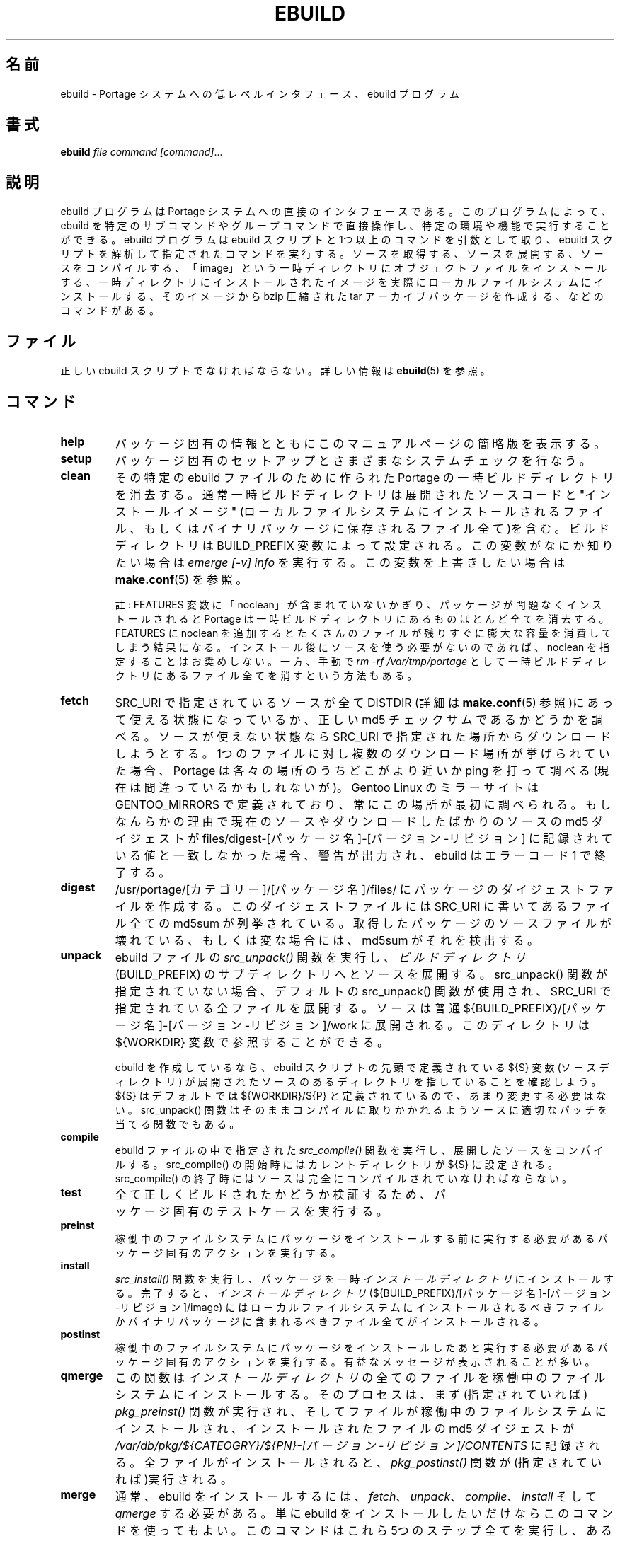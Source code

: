 .\"
.\" Japanese Version Copyright (c) 2003-2004 Mamoru KOMACHI
.\"     all rights reserved
.\" Translated on 8 Jul 2003 by Mamoru KOMACHI <usata@gentoo.org>
.\"
.TH "EBUILD" "1" "Nov 2002" "Portage 2.0.51" "Portage"
.SH "名前"
ebuild \- Portage システムへの低レベルインタフェース、ebuild プログラム
.SH "書式"
.B ebuild
.I file command [command]\fR...
.SH "説明"
ebuild プログラムは Portage システムへの直接のインタフェースである。
このプログラムによって、ebuild を特定のサブコマンドやグループコマンド
で直接操作し、特定の環境や機能で実行することができる。ebuild プログラム
は ebuild スクリプトと1つ以上のコマンドを引数として取り、ebuild
スクリプトを解析して指定されたコマンドを実行する。ソースを取得する、
ソースを展開する、ソースをコンパイルする、「image」という一時ディレクトリ
にオブジェクトファイルをインストールする、一時ディレクトリにインストール
されたイメージを実際にローカルファイルシステムにインストールする、その
イメージから bzip 圧縮された tar アーカイブパッケージを作成する、
などのコマンドがある。
.SH "ファイル"
正しい ebuild スクリプトでなければならない。詳しい情報は
\fBebuild\fR(5) を参照。
.SH "コマンド"
.TP
.BR help
パッケージ固有の情報とともにこのマニュアルページの簡略版を表示する。
.TP
.BR setup
パッケージ固有のセットアップとさまざまなシステムチェックを行なう。
.TP
.BR clean
その特定の ebuild ファイルのために作られた Portage の一時ビルド
ディレクトリを消去する。通常一時ビルドディレクトリは展開された
ソースコードと "インストールイメージ" (ローカルファイルシステムに
インストールされるファイル、もしくはバイナリパッケージに保存される
ファイル全て)を含む。ビルドディレクトリは BUILD_PREFIX 変数によって
設定される。この変数がなにか知りたい場合は \fIemerge [\-v] info\fR
を実行する。この変数を上書きしたい場合は \fBmake.conf\fR(5) を参照。

註: FEATURES 変数に「noclean」が含まれていないかぎり、パッケージが
問題なくインストールされると Portage は一時ビルドディレクトリにある
ものほとんど全てを消去する。FEATURES に noclean を追加するとたくさん
のファイルが残りすぐに膨大な容量を消費してしまう結果になる。
インストール後にソースを使う必要がないのであれば、noclean を指定する
ことはお奨めしない。一方、手動で \fIrm \-rf /var/tmp/portage\fR として
一時ビルドディレクトリにあるファイル全てを消すという方法もある。
.TP
.BR fetch
SRC_URI で指定されているソースが全て DISTDIR (詳細は \fBmake.conf\fR(5)
参照)にあって使える状態になっているか、正しい md5 チェックサムであるか
どうかを調べる。ソースが使えない状態なら SRC_URI で指定された場所から
ダウンロードしようとする。1つのファイルに対し複数のダウンロード場所が
挙げられていた場合、Portage は各々の場所のうちどこがより近いか ping を
打って調べる(現在は間違っているかもしれないが)。Gentoo Linux のミラー
サイトは GENTOO_MIRRORS で定義されており、常にこの場所が最初に調べられる。
もしなんらかの理由で現在のソースやダウンロードしたばかりのソースの md5
ダイジェストが files/digest\-[パッケージ名]\-[バージョン\-リビジョン] に
記録されている値と一致しなかった場合、警告が出力され、ebuild はエラー
コード 1 で終了する。
.TP
.BR digest
/usr/portage/[カテゴリー]/[パッケージ名]/files/ にパッケージのダイジェスト
ファイルを作成する。このダイジェストファイルには SRC_URI に書いてあるファイル
全ての md5sum が列挙されている。取得したパッケージのソースファイルが
壊れている、もしくは変な場合には、md5sum がそれを検出する。
.TP
.BR unpack
ebuild ファイルの \fIsrc_unpack()\fR 関数を実行し、
\fIビルドディレクトリ\fR (BUILD_PREFIX) のサブディレクトリへと
ソースを展開する。 src_unpack() 関数が指定されていない場合、
デフォルトの src_unpack() 関数が使用され、SRC_URI で指定されている
全ファイルを展開する。ソースは普通
${BUILD_PREFIX}/[パッケージ名]\-[バージョン\-リビジョン]/work
に展開される。このディレクトリは ${WORKDIR} 変数で参照することが
できる。

ebuild を作成しているなら、ebuild スクリプトの先頭で定義されている
${S} 変数(ソースディレクトリ) が展開されたソースのあるディレクトリを
指していることを確認しよう。${S} はデフォルトでは ${WORKDIR}/${P}
と定義されているので、あまり変更する必要はない。 src_unpack() 関数は
そのままコンパイルに取りかかれるようソースに適切なパッチを当てる
関数でもある。
.TP
.BR compile
ebuild ファイルの中で指定された \fIsrc_compile()\fR 関数を実行し、
展開したソースをコンパイルする。src_compile() の開始時には
カレントディレクトリが ${S} に設定される。 src_compile() の
終了時にはソースは完全にコンパイルされていなければならない。
.TP
.BR test
全て正しくビルドされたかどうか検証するため、
パッケージ固有のテストケースを実行する。
.TP
.BR preinst
稼働中のファイルシステムにパッケージをインストールする前に実行
する必要があるパッケージ固有のアクションを実行する。
.TP
.BR install
\fIsrc_install()\fR 関数を実行し、パッケージを一時 \fIインストール
ディレクトリ\fR にインストールする。完了すると、
\fIインストールディレクトリ\fR
(${BUILD_PREFIX}/[パッケージ名]\-[バージョン\-リビジョン]/image)
にはローカルファイルシステムにインストールされるべきファイルか
バイナリパッケージに含まれるべきファイル全てがインストールされる。
.TP
.BR postinst
稼働中のファイルシステムにパッケージをインストールしたあと実行
する必要があるパッケージ固有のアクションを実行する。有益なメッセージが
表示されることが多い。
.TP
.BR qmerge
この関数は \fIインストールディレクトリ\fR の全てのファイルを稼働中の
ファイルシステムにインストールする。そのプロセスは、まず(指定されて
いれば) \fIpkg_preinst()\fR 関数が実行され、そしてファイルが稼働中の
ファイルシステムにインストールされ、インストールされたファイルの md5
ダイジェストが
\fI/var/db/pkg/${CATEOGRY}/${PN}\-[バージョン\-リビジョン]/CONTENTS\fR
に記録される。全ファイルがインストールされると、\fIpkg_postinst()\fR
関数が(指定されていれば)実行される。
.TP
.BR merge
通常、ebuild をインストールするには、\fIfetch\fR、\fIunpack\fR、
\fIcompile\fR、\fIinstall\fR そして \fIqmerge\fR する必要がある。
単に ebuild をインストールしたいだけならこのコマンドを使ってもよい。
このコマンドはこれら5つのステップ全てを実行し、ある特定のステップが
失敗したらそこで止まってくれる。
.TP
.BR unmerge
この関数は(指定されていれば)まず \fIpkg_prerm\fR 関数を実行する。
次に現在のファイルシステムから、パッケージの内容が書かれているファイル
に挙げられているもののうち、md5 チェックサムと更新時刻が記録と一致する
ファイル全てを削除する。空のディレクトリは全て再帰的に削除される。
最後に(指定されていれば) \fIpkg_postrm\fR 関数が実行される。
パッケージの新しいバージョンを先にインストールし、それから古い
バージョンを unmerge するのは安全である。実のところ、そうするのが
推奨パッケージアップグレード方法である。
.TP
.BR prerm
ファイルシステムからパッケージが削除される前に実行されなければならない
パッケージ固有のアクションを実行する。\fIunmerge\fR も参照。
.TP
.BR postrm
ファイルシステムからパッケージが削除されたあとに実行されなければならない
パッケージ固有のアクションを実行する。\fIunmerge\fR も参照。
.TP
.BR config
emerge プロセスが完了したあとに実行が必要なパッケージ固有の設定を実行する。
設定ファイルのセットアップや、それと同じようにユーザが実行しておきたい
セットアップなどが多い。
.TP
.BR package
\fImerge\fR コマンドとよく似ているが、ソースを取得、展開、コンパイル、
そしてインストールしたあと、${PKGDIR}/All (${PKGDIR} はデフォルトでは
/usr/portage/packages) に .tbz2 バイナリパッケージが作成される。
${PKGDIR}/${CATEGORY} には ${PKGDIR}/All にあるパッケージ本体への
シンボリックリンクが作成される。
.TP
.BR rpm
一時 \fIインストールディレクトリ\fR にあるファイルから RedHat RPM 
パッケージをビルドする。現時点では ebuild の依存情報は RPM には
反映されない。
.SH "バグ報告"
バグ報告は http://bugs.gentoo.org/ 経由で行なってください。
.SH "関連項目"
.BR emerge (1),
.BR ebuild (5),
.BR make.conf (5)
.TP
\fI/usr/sbin/ebuild.sh\fR スクリプト
.TP
\fI/usr/lib/portage/bin\fR にある補助アプリケーション
.SH "ファイル"
.TP
\fB/etc/make.conf\fR 
ビルドプロセスのための変数が書かれており、make.globals で設定された
変数を上書きする。
.SH "著者"
Achim Gottinger <achim@gentoo.org>
.br 
Daniel Robbins <drobbins@gentoo.org>
.br 
Nicholas Jones <carpaski@gentoo.org>
.br 
Mike Frysinger <vapier@gentoo.org>
.SH "CVS ヘッダ"
原文: ebuild.1,v 1.16
